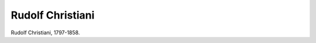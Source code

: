 Rudolf Christiani
=================

.. image:: FChristi1-small.jpg
   :alt:

Rudolf Christiani, 1797-1858.

.. rst-class:: source

  (Lithographie um 1835. Einzelblatt, Privatbesitz)
